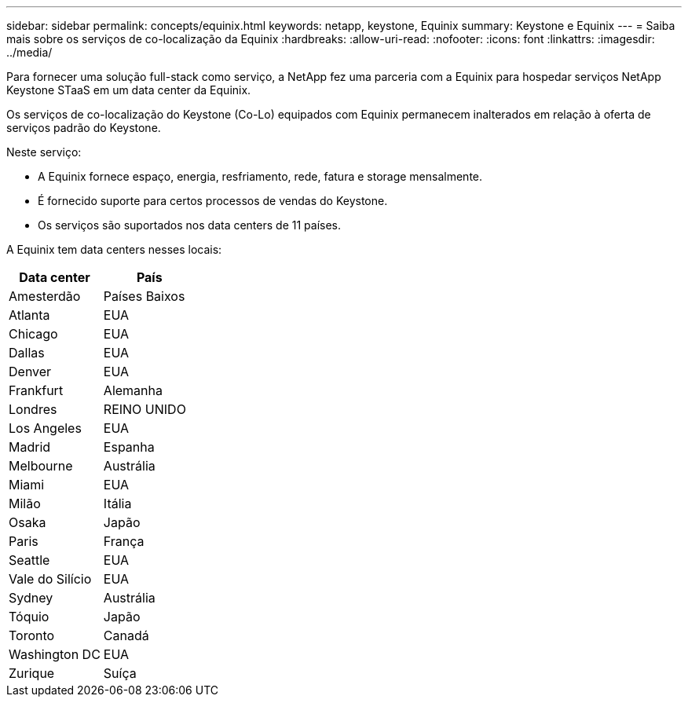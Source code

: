 ---
sidebar: sidebar 
permalink: concepts/equinix.html 
keywords: netapp, keystone, Equinix 
summary: Keystone e Equinix 
---
= Saiba mais sobre os serviços de co-localização da Equinix
:hardbreaks:
:allow-uri-read: 
:nofooter: 
:icons: font
:linkattrs: 
:imagesdir: ../media/


[role="lead"]
Para fornecer uma solução full-stack como serviço, a NetApp fez uma parceria com a Equinix para hospedar serviços NetApp Keystone STaaS em um data center da Equinix.

Os serviços de co-localização do Keystone (Co-Lo) equipados com Equinix permanecem inalterados em relação à oferta de serviços padrão do Keystone.

Neste serviço:

* A Equinix fornece espaço, energia, resfriamento, rede, fatura e storage mensalmente.
* É fornecido suporte para certos processos de vendas do Keystone.
* Os serviços são suportados nos data centers de 11 países.


A Equinix tem data centers nesses locais:

|===
| Data center | País 


 a| 
Amesterdão
| Países Baixos 


 a| 
Atlanta
| EUA 


 a| 
Chicago
| EUA 


 a| 
Dallas
| EUA 


 a| 
Denver
| EUA 


 a| 
Frankfurt
| Alemanha 


 a| 
Londres
| REINO UNIDO 


 a| 
Los Angeles
| EUA 


 a| 
Madrid
| Espanha 


 a| 
Melbourne
| Austrália 


 a| 
Miami
| EUA 


 a| 
Milão
| Itália 


 a| 
Osaka
| Japão 


 a| 
Paris
| França 


 a| 
Seattle
| EUA 


 a| 
Vale do Silício
| EUA 


 a| 
Sydney
| Austrália 


 a| 
Tóquio
| Japão 


 a| 
Toronto
| Canadá 


 a| 
Washington DC
| EUA 


 a| 
Zurique
| Suíça 
|===